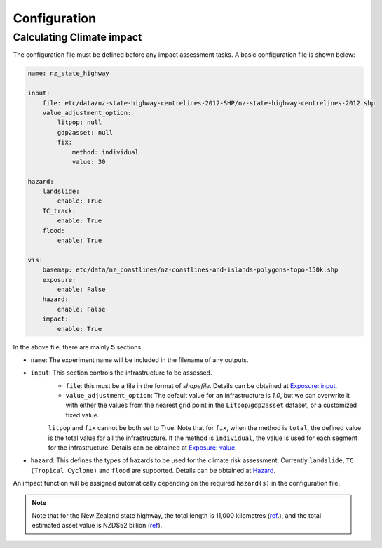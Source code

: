 Configuration
#######


Calculating Climate impact
============

The configuration file must be defined before any impact assessment tasks. A basic configuration file is shown below:

.. code-block:: yaml

    name: nz_state_highway

    input:
        file: etc/data/nz-state-highway-centrelines-2012-SHP/nz-state-highway-centrelines-2012.shp
        value_adjustment_option: 
            litpop: null
            gdp2asset: null
            fix: 
                method: individual
                value: 30

    hazard:
        landslide:
            enable: True
        TC_track:
            enable: True
        flood:
            enable: True

    vis:
        basemap: etc/data/nz_coastlines/nz-coastlines-and-islands-polygons-topo-150k.shp
        exposure:
            enable: False
        hazard:
            enable: False
        impact:
            enable: True


In the above file, there are mainly **5** sections:

- ``name``: The experiment name will be included in the filename of any outputs.
- ``input``: This section controls the infrastructure to be assessed.
    - ``file``: this must be a file in the format of `shapefile`. Details can be obtained at `Exposure: input <https://climaterisk.readthedocs.io/en/latest/Concepts.html#input-data>`_.
    - ``value_adjustment_option``: The default value for an infrastructure is `1.0`, but we can overwrite it with either the values from the nearest grid point in the ``Litpop``/``gdp2asset`` dataset, or a customized fixed value. 
    ``litpop`` and ``fix`` cannot be both set to True. 
    Note that for ``fix``, when the method is ``total``, the defined value is the total value for all the infrastructure. 
    If the method is ``individual``, the value is used for each segment for the infrastructure.
    Details can be obtained at `Exposure: value <https://climaterisk.readthedocs.io/en/latest/Concepts.html#exposure-value>`_.
- ``hazard``: This defines the types of hazards to be used for the climate risk assessment. Currently ``landslide``, ``TC (Tropical Cyclone)`` and ``flood`` are supported. Details can be obtained at `Hazard <https://climaterisk.readthedocs.io/en/latest/Concepts.html#hazard>`_.

An impact function will be assigned automatically depending on the required ``hazard(s)`` in the configuration file.

.. note::

   Note that for the New Zealand state highway, the total length is 11,000 kilometres (`ref <https://www.nzta.govt.nz/roads-and-rail/research-and-data/state-highway-frequently-asked-questions/>`_.), and
   the total estimated asset value is NZD$52 billion (`ref <https://www.nzta.govt.nz/planning-and-investment/national-land-transport-programme/2021-24-nltp/activity-classes/state-highway-maintenance/>`_).